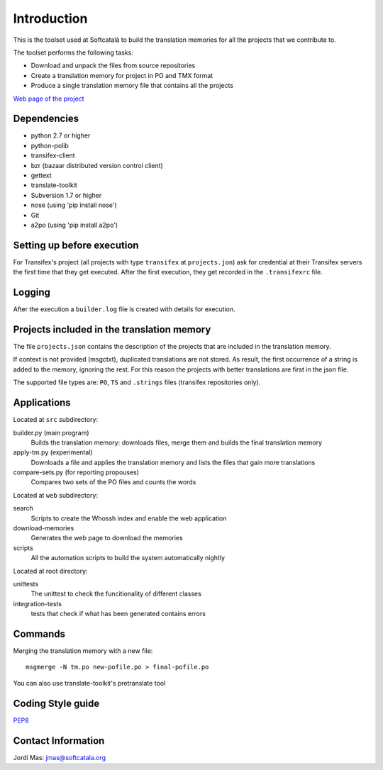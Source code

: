 ============
Introduction
============

This is the toolset used at Softcatalà to build the translation memories for
all the projects that we contribute to.

The toolset performs the following tasks:

* Download and unpack the files from source repositories
* Create a translation memory for project in PO and TMX format
* Produce a single translation memory file that contains all the projects

`Web page of the project`_


Dependencies
============

* python 2.7 or higher
* python-polib
* transifex-client
* bzr (bazaar distributed version control client)
* gettext
* translate-toolkit
* Subversion 1.7 or higher
* nose (using 'pip install nose')
* Git
* a2po (using 'pip install a2po')

Setting up before execution
===========================

For Transifex's project (all projects with type ``transifex`` at
``projects.jon``) ask for credential at their Transifex servers the first
time that they get executed. After the first execution, they get recorded
in the ``.transifexrc`` file.


Logging
=======

After the execution a ``builder.log`` file is created with details for
execution.


Projects included in the translation memory
===========================================

The file ``projects.json`` contains the description of the projects that
are included in the translation memory.

If context is not provided (msgctxt), duplicated translations are not stored.
As result, the first occurrence of a string is added to the memory,
ignoring the rest. For this reason the projects with better translations
are first in the json file.

The supported file types are: ``PO``, ``TS`` and ``.strings`` files (transifex
repositories only).


Applications
============

Located at ``src`` subdirectory:

builder.py (main program)
   Builds the translation memory: downloads files, merge them and builds the
   final translation memory

apply-tm.py (experimental)
   Downloads a file and applies the translation memory and lists the files
   that gain more translations

compare-sets.py (for reporting propouses)
   Compares two sets of the PO files and counts the words
    
Located at ``web`` subdirectory:

search 
   Scripts to create the Whossh index and enable the web application
   
download-memories
   Generates the web page to download the memories
   
scripts
   All the automation scripts to build the system automatically nightly

Located at root directory:

unittests
   The unittest to check the funcitionality of different classes
   
integration-tests
   tests that check if what has been generated contains errors 


Commands
========

Merging the translation memory with a new file::

    msgmerge -N tm.po new-pofile.po > final-pofile.po

You can also use translate-toolkit's pretranslate tool


Coding Style guide
==================

`PEP8`_


Contact Information
===================

Jordi Mas: jmas@softcatala.org


.. _`Web page of the project`: http://www.softcatala.org/wiki/Memòria_traducció_de_Softcatalà
.. _`PEP8`: http://www.python.org/dev/peps/pep-0008/
